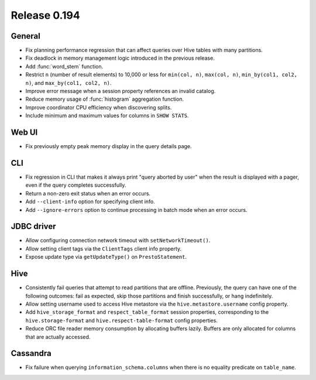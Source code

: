 =============
Release 0.194
=============

General
-------

* Fix planning performance regression that can affect queries over Hive tables
  with many partitions.
* Fix deadlock in memory management logic introduced in the previous release.
* Add :func:`word_stem` function.
* Restrict ``n`` (number of result elements) to 10,000 or less for
  ``min(col, n)``, ``max(col, n)``, ``min_by(col1, col2, n)``, and ``max_by(col1, col2, n)``.
* Improve error message when a session property references an invalid catalog.
* Reduce memory usage of :func:`histogram` aggregation function.
* Improve coordinator CPU efficiency when discovering splits.
* Include minimum and maximum values for columns in ``SHOW STATS``.

Web UI
------

* Fix previously empty peak memory display in the query details page.

CLI
---

* Fix regression in CLI that makes it always print "query aborted by user" when
  the result is displayed with a pager, even if the query completes successfully.
* Return a non-zero exit status when an error occurs.
* Add ``--client-info`` option for specifying client info.
* Add ``--ignore-errors`` option to continue processing in batch mode when an error occurs.

JDBC driver
-----------

* Allow configuring connection network timeout with ``setNetworkTimeout()``.
* Allow setting client tags via the ``ClientTags`` client info property.
* Expose update type via ``getUpdateType()`` on ``PrestoStatement``.

Hive
----

* Consistently fail queries that attempt to read partitions that are offline.
  Previously, the query can have one of the following outcomes: fail as expected,
  skip those partitions and finish successfully, or hang indefinitely.
* Allow setting username used to access Hive metastore via the ``hive.metastore.username`` config property.
* Add ``hive_storage_format`` and ``respect_table_format`` session properties, corresponding to
  the ``hive.storage-format`` and ``hive.respect-table-format`` config properties.
* Reduce ORC file reader memory consumption by allocating buffers lazily.
  Buffers are only allocated for columns that are actually accessed.

Cassandra
---------

* Fix failure when querying ``information_schema.columns`` when there is no equality predicate on ``table_name``.
